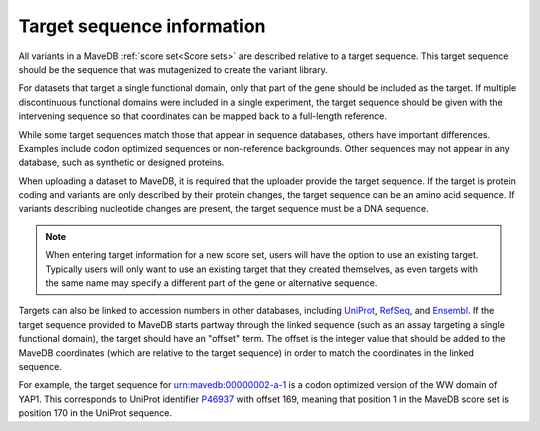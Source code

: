 Target sequence information
===========================================

All variants in a MaveDB :ref:`score set<Score sets>` are described relative to a target sequence.
This target sequence should be the sequence that was mutagenized to create the variant library.

For datasets that target a single functional domain, only that part of the gene should be included as the target.
If multiple discontinuous functional domains were included in a single experiment,
the target sequence should be given with the intervening sequence so that coordinates can be mapped back to a
full-length reference.

While some target sequences match those that appear in sequence databases, others have important differences.
Examples include codon optimized sequences or non-reference backgrounds.
Other sequences may not appear in any database, such as synthetic or designed proteins.

When uploading a dataset to MaveDB, it is required that the uploader provide the target sequence.
If the target is protein coding and variants are only described by their protein changes,
the target sequence can be an amino acid sequence.
If variants describing nucleotide changes are present, the target sequence must be a DNA sequence.

.. note::
   When entering target information for a new score set, users will have the option to use an existing target.
   Typically users will only want to use an existing target that they created themselves,
   as even targets with the same name may specify a different part of the gene or alternative sequence.

Targets can also be linked to accession numbers in other databases, including `UniProt <https://www.uniprot.org/>`_,
`RefSeq <https://www.ncbi.nlm.nih.gov/refseq/>`_, and `Ensembl <https://www.ensembl.org/>`_.
If the target sequence provided to MaveDB starts partway through the linked sequence
(such as an assay targeting a single functional domain), the target should have an "offset" term.
The offset is the integer value that should be added to the MaveDB coordinates
(which are relative to the target sequence) in order to match the coordinates in the linked sequence.

For example, the target sequence for `urn:mavedb:00000002-a-1 <https://mavedb.org/#/score-sets/urn:mavedb:00000002-a-1/>`_
is a codon optimized version of the WW domain of YAP1.
This corresponds to UniProt identifier `P46937 <https://www.uniprot.org/uniprot/P46937>`_ with offset 169,
meaning that position 1 in the MaveDB score set is position 170 in the UniProt sequence.
